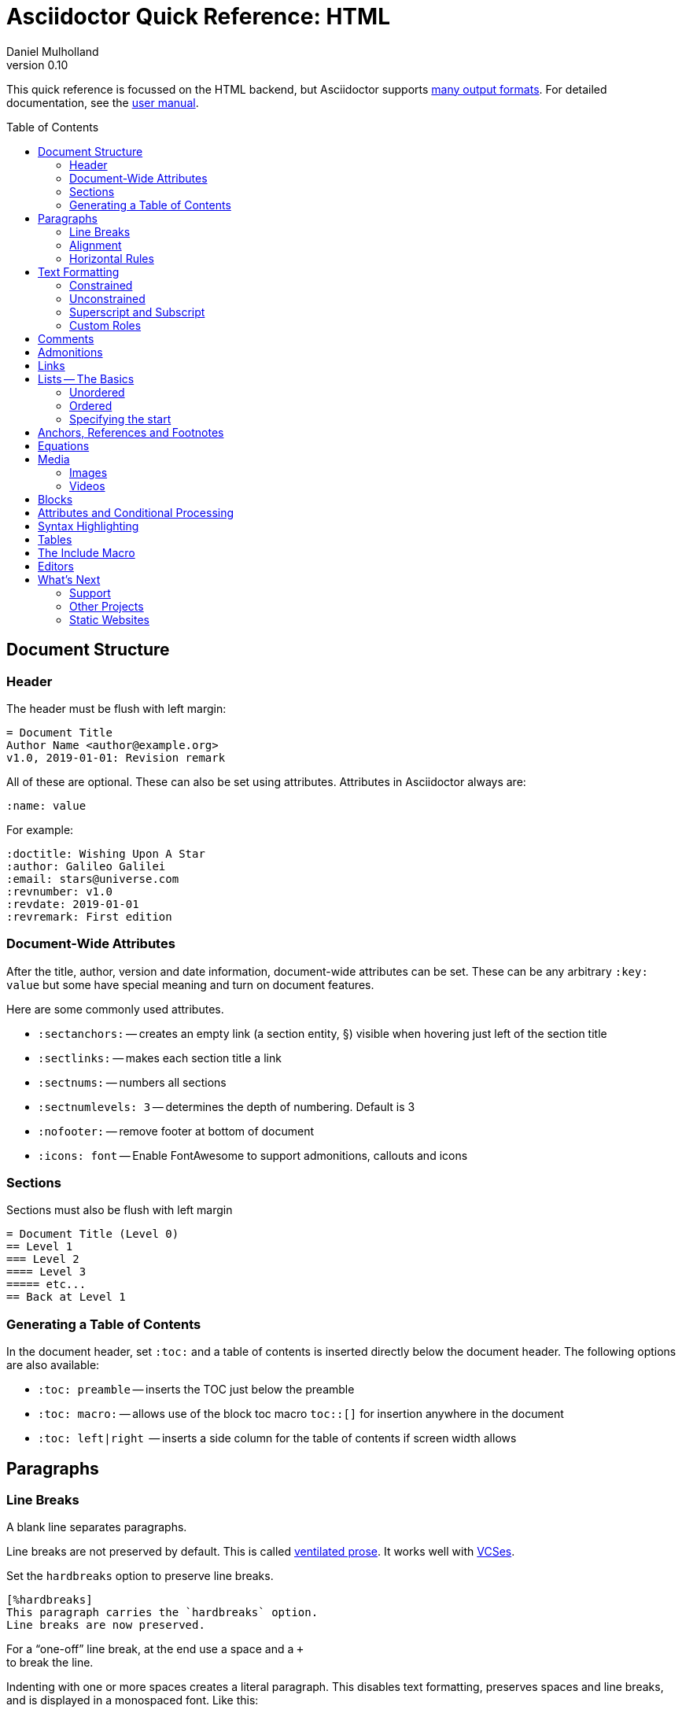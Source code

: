 = Asciidoctor Quick Reference: HTML
Daniel Mulholland
v 0.10
:icons: font
:sectanchors:
:stem:
:imagesdir: media
:source-highlighter: highlightjs
:toc: macro
// icon widths
:iw: 30 
:uri-ventilated-prose: https://vanemden.wordpress.com/2009/01/01/ventilated-prose/
:uri-vcses: https://git-scm.com/book/en/v2/Getting-Started-About-Version-Control
:uri-vs-code: https://marketplace.visualstudio.com/items?itemName=joaompinto.asciidoctor-vscode
:uri-vim: https://www.vim.org/
:uri-atom: https://atom.io/packages/asciidoc-assistant
:uri-brackets: https://github.com/asciidoctor/brackets-asciidoc-preview
:uri-intellij: https://github.com/asciidoctor/asciidoctor-intellij-plugin
:uri-asciidocfx: https://www.asciidocfx.com/
:uri-geany: https://www.geany.org/
:uri-notepadpp: https://github.com/edusantana/asciidoc-highlight
:uri-sublimetext: https://packagecontrol.io/packages/AsciiDoc
:uri-eclipse: https://marketplace.eclipse.org/content/asciidoctor-editor
:uri-asciimath: http://asciimath.org/
:uri-latex: https://en.wikibooks.org/wiki/LaTeX
:uri-mathjax: https://www.mathjax.org/
:uri-docs: https://asciidoctor.org/docs
:uri-revealjs: https://revealjs.com/#/
:uri-revealjs-asciidoctor: https://github.com/asciidoctor/asciidoctor-reveal.js
:uri-asciidoctor-diagram: https://asciidoctor.org/docs/asciidoctor-diagram/
:uri-asciidoctor-output-formats: https://asciidoctor.org/docs/convert-documents/#selecting-an-output-format
:uri-gitter-asciidoctor: https://gitter.im/asciidoctor/asciidoctor
:uri-hugo: https://gohugo.io/content-management/formats/
:uri-jekyll: https://github.com/asciidoctor/jekyll-asciidoc
:uri-middleman: https://github.com/middleman/middleman-asciidoc
:uri-antora: https://antora.org/
:uri-asciidoctor-user-manual-audio: https://asciidoctor.org/docs/user-manual/#audio
:uri-asciidoctor-user-manual-icon: https://asciidoctor.org/docs/user-manual/#inline-icons
:uri-asciidoctor-user-manual-video: https://asciidoctor.org/docs/user-manual/#video
:uri-asciidoctor-user-manual-extensions: https://asciidoctor.org/docs/user-manual/#extensions
:uri-mdn-web-image-formats: https://developer.mozilla.org/en-US/docs/Web/Media/Formats/Image_types#Common_image_file_types
:uri-mdn-web-video-formats: https://developer.mozilla.org/en-US/docs/Web/Media/Formats/Video_codecs#Common_codecs
:uri-static-website-asciidoc-list: https://gist.github.com/briandominick/e5754cc8438dd9503d936ef65fffbb2d
:uri-asciidoctor-pdf-js: https://github.com/Mogztter/asciidoctor-pdf.js
:uri-asciidoctor-pdf: https://github.com/asciidoctor/asciidoctor-pdf
:uri-asciidoctor-extensions-lab: https://github.com/asciidoctor/asciidoctor-extensions-lab
ifdef::largeVersion[]
:sectnums:
endif::[]
:largeVersion:

[preface]
This quick reference is focussed on the HTML backend, but Asciidoctor supports {uri-asciidoctor-output-formats}[many output formats]. For detailed documentation, see the {uri-docs}[user manual].

ifdef::largeVersion[]
toc::[]
endif::[]

// QUESTION: should the headings be links to more detailed information in the user manual? Is this coupling things too tightly?

== Document Structure

=== Header

The header must be flush with left margin:

  = Document Title
  Author Name <author@example.org>
  v1.0, 2019-01-01: Revision remark

All of these are optional.
These can also be set using attributes.
Attributes in Asciidoctor always are:

  :name: value

For example:

  :doctitle: Wishing Upon A Star
  :author: Galileo Galilei
  :email: stars@universe.com
  :revnumber: v1.0
  :revdate: 2019-01-01
  :revremark: First edition

=== Document-Wide Attributes

After the title, author, version and date information, document-wide attributes can be set.
These can be any arbitrary `:key: value` but some have special meaning and turn on document features.

Here are some commonly used attributes.

[none]
* `pass:[:sectanchors:]` -- creates an empty link (a section entity, §) visible when hovering just left of the section title
* `pass:[:sectlinks:]` -- makes each section title a link
* `pass:[:sectnums:]` -- numbers all sections
* `pass:[:sectnumlevels: 3]` -- determines the depth of numbering. Default is 3
* `pass:[:nofooter:]` -- remove footer at bottom of document
* `pass:[:icons: font]` -- Enable FontAwesome to support admonitions, callouts and icons
// * `pass:[:reproducible:]` -- Removes `last-updated` date from html to avoid changes caused by this

=== Sections

Sections must also be flush with left margin

 = Document Title (Level 0)
 == Level 1
 === Level 2
 ==== Level 3
 ===== etc...
 == Back at Level 1

=== Generating a Table of Contents

In the document header, set `:toc:` and a table of contents is inserted directly below the document header.
The following options are also available:

[none]
* `pass:[:toc: preamble]` -- inserts the TOC just below the preamble
* `pass:[:toc: macro:]` -- allows use of the block toc macro [.nobreak]#`toc::[]`# for insertion anywhere in the document
* `pass:[:toc: left|right]`  -- inserts a side column for the table of contents if screen width allows

== Paragraphs

=== Line Breaks

A blank line separates paragraphs.

Line breaks are not preserved by default.
This is called {uri-ventilated-prose}[ventilated prose].
It works well with {uri-vcses}[VCSes].

Set the `hardbreaks` option to preserve line breaks.

  [%hardbreaks]
  This paragraph carries the `hardbreaks` option.
  Line breaks are now preserved.

For a "`one-off`" line break, at the end use a space and a `+` +
to break the line.

Indenting with one or more spaces creates a literal paragraph.
This disables text formatting, preserves spaces and line breaks, and is displayed in a monospaced font.
Like this:

  C:\Program Files\SomethingAwesome.exe

=== Alignment

To align a block, set a role in the form:

  [.text-{left|center|right|justify}]

e.g.

  [.text-center]
  This text would be centered

=== Horizontal Rules

To create a horizontal line to separate content, begin a line with the horizontal rule: `'''`

'''

== Text Formatting

Asciidoc has two types of formatting:

* _Constrained_ for formatting at word boundaries
* _Unconstrained_ which apply anywhere

=== Constrained

[none]
* `pass:[*strong importance/bold*]` -> *strong importance*
* `pass:[_stress emphasis/italics_]` -> _stress emphasis/italics_
* `pass:[monospace/typewriter]` -> `monospace/typewriter`
* `pass:none[#highlighted#]` -> #highlighted#
* `pass:none["`double`"]`/`pass:none['`single`']` -> "`double`"/'`single`' (curly quotes)

=== Unconstrained

[none]
* `pass:[**D**o**N**ot**R**epeat]` -> **D**o**N**ot**R**epeat
* `pass:[fan__freakin_tastic]` -> fan__freakin__tastic
* `pass:[```mono``culture]` -> ``mono``culture
* `pass:none[high##light##ed]` -> high##light##ed

=== Superscript and Subscript

[none]
* `pass:[^Super^script]` -> ^Super^script
* `pass:[~Sub~script]` -> ~Sub~script

You can use this to write e=mc^2^ and H~2~O but see <<Equations>> as well.

=== Custom Roles

A custom role can be applied using a style applied to hash symbols, like this:

[none]
* `pass:[[small\]#small text#]` -> [small]#small text#

Use dots between multiple roles, e.g.

[none]
* `pass:[[.small.green\]#small text#]` -> [.small.green]#small text#

Some more examples:

* `pass:[[.big\]#some text#]` -> [.big]#some text#
* `pass:[[.underline\]#some text#]` -> [.underline]#some text#
// * `pass:[[.overline\]#some text#]` -> [.overline]#some text#
* `pass:[[.line-through\]#some text#]` -> [.line-through]#some text#

== Comments

Comments are not included in the output and can be useful for audit-trail, review, commentary and outstanding items.

 // comment lines begin with 2 forward slashes

 ////
 This is how we fence
 multi-line comments
 ////

== Admonitions

Asciidoctor has 5 default admonition types: `NOTE:`, `TIP:`, `IMPORTANT:`, `CAUTION:` and `WARNING:`.

TIP: Start a paragraph like this one beginning `TIP:` and it will be displayed like this to catch your reader's attention.

You can also fence an admonition using `====` and set a title by starting a line with `.` This can help with complex multi-line content.

Here's an example:

  [IMPORTANT]
  .Feeding the Werewolves
  ====
  Werewolves are hardy community members but remember to avoid chocolate.

  They are also lactose intolerant so avoid dairy.
  ====

== Links

Some types of links will be automatically identified (mailto, web URLs). Otherwise use the `\link:<URI>[text]` macro.

[none]
* `pass:[https://example.com/page.html[A webpage]]`
* `pass:[mailto:hello@example.org[Email to say hello!]]`
* `pass:[link:tel:+123456789[A telephone number]]`
* `pass:[link:../path/to/file.txt[A local file]]`
// * `pass:[xref:document.adoc[A sibling document]]` -- covered elsewhere

To link to an anchor within a web page append a # to the web page followed by the section's ID. Like this

  http://example.com/page.html#Note_5[See Note 5]

[#lists]
== Lists -- The Basics

You can mix and match with unordered and ordered lists. Here's how they work:

=== Unordered

Unordered lists can use `*` or `-` characters but hyphens only work for single level lists.

....
  * level 1
  ** level 2
  *** level 3
  **** etc.
  * back at level 1
  +
  Use the + at the start of a line - a list continuation to attach multi-line text to a list item.
....

A role can be applied on the line before the list using `[square|circle|disc|none|unstyled]`. The default is a bullet.

Like most blocks in Asciidoc, a title can be provided using a [.no-break]#`.<title>`# before the content (and role). Here's an example:

.A clever title
[square]
* Here we are, using squares
* We wrote `[square]` on the line before the first `*`
* And `.A clever title` on the line above that

=== Ordered

Auto-number by starting each numbered item with a `.`

....
  . Step 1
  . Step 2
  .. Step 2a
  .. Step 2b
  . Step 3
....

Ordered lists can use numbers but then you must keep them in order yourself. :

A role can be applied on the line before the list to change the numbering style using `[style]` where style is one of `arabic`, `decimal`, `loweralpha`, `upperalpha`, `lowerroman`, `upperroman`, `lowergreek`.

The default is 1,2,3... which is `arabic`.

// arabic|decimal|loweralpha|upperalpha|lowerroman|upperroman|lowergreek]`.

=== Specifying the start

You can specify the start of an ordered list by setting a start attribute after the role or separately e.g.

[.fullwidth.lit]
[cols="1*<.<2l,1*<.<l",frame="none",grid="cols"]
|===
|
.Remember your Roman numerals?
[lowerroman,start=4]
. is one
. is two
. is three
|
[start=2]
. the second
. the third
|===

Irrespective of the style, `start=` should be followed by a number (like on the keyboard!)

Sometimes in Asciidoc items "`stick together`" (e.g. list items). Use a comment line to separate them.

== Anchors, References and Footnotes

The legacy style is:

  [[idname,reference text]]

or written using normal block attributes as

  [#idname,reftext=reference text]`

A paragraph (or any block) with an anchor (aka ID) and reftext.

  See <<idname>> or <<idname,optional text of internal link>>.

Cross references to other documents:

  xref:another_doc.adoc[Jumps to another document]
  xref:document.adoc#idname[Jumps to anchor in another document].

Finally, footnotesfootnote:[This is the text of the footnote.]:

  This paragraph has a footnote.footnote:[This is the text of the footnote.]

== Equations

For beautiful equations, {uri-latex}[LatexMath] and {uri-asciimath}[AsciiMath] are supported using {uri-mathjax}[MathJax].
Activate support using the document attribute `:stem:` with no value which defaults to AsciiMath.
To default to LatexMath set a value of `latexmath`, e.g. `:stem: latexmath`.

You can now use the default `stem` macro or the explicit macros for each math language:

[none]
* `pass:[stem:[sqrt(4)=2]]` -> stem:[sqrt(4)=2]
* `pass:[asciimath:[sqrt(4)=2]]` -> asciimath:[sqrt(4)=2]
* `pass:[latexmath:[\sqrt{4}=2]]` -> latexmath:[\sqrt{4}=2]

NOTE: If you have an equation with a right square bracket, escape this character using a backslash

You can also use a delimited pass-through block to explicitly create equations with either AsciiMath or LatexMath.

[.fullwidth.lit]
[cols="3*<.<l",frame="none",grid="cols"]
|===
|
[stem]
++++
sqrt(4) = 2
++++

|
[asciimath]
++++
sqrt(4) = 2
++++

|
[latexmath]
++++
\sqrt{4} = 2
++++

|===

ifdef::largeVersion[]
For equation numbering (only LatexMath supported) set `:eqnums:` in the document header and use the equation container:

[.fullwidth.lit]
[cols="2*<.<",frame="none",grid="cols"]
|===
l|
  [latexmath]
  ++++
  \begin{equation}
  \sqrt{4} = 2
  \end{equation}
  ++++
a|
[latexmath]
++++
\begin{equation}
\sqrt{4} = 2
\end{equation}
++++
|===
endif::[]

ifndef::largeVersion[]
[.pagebreak]
endif::[]
== Media

Only due to space limitations we've not covered the {uri-asciidoctor-user-manual-video}[video], {uri-asciidoctor-user-manual-audio}[audio] and {uri-asciidoctor-user-manual-icon}[icon] macros.

// TODO: Perhaps also video macros?

// === Icons

//   icon:tags[role="blue"] ruby, asciidoctor

// === Audio

//   audio::ocean_waves.mp3[options="autoplay,loop"]

=== Images

Asciidoctor supports `jpg`, `png`, `svg` etc. -- basically anything {uri-mdn-web-image-formats}[a browser supports].
Images can use either the block or inline macro:

block (standalone):: `pass:[image::pic.jpg[width=200\]]`
inline (inside text):: `pass:[image:pic2.jpg[Cool,200\]]`

The only difference is one or two colons but inline images are within the content flow, block images are like separate paragraphs.

If the document header contains an `imagesdir` then all relative image paths are resolved relative to it. So if the document header contains:

  :imagesdir: media

Then `some_image.jpg` must be in that folder relative to the document.
Absolute paths (`C:\images\image.png`) can be used and so can URLsfootnote:[But then the command line or API attribute `allow-uri-read` must be set for security reasons.].

The images macro takes a range of comma-delimited attributes, common options are described below:

// QUESTION: Is attributes really the right name ? !

[.fullwidth.lit]
[cols="1*<.^l,1*<.^5",frame="none",grid="cols",options="header"]
|===
|Attribute
|Description

|alt
|First positional, alternative text, e.g. `alt="High mountain"`

|width/height
|Second/third positional, dimensions are in % or pixels, e.g. `width=400` or `height=200`

// |height
// |Third positional, vertical dimension in % or pixels, e.g. `height=200`

|title
|title which goes above the image for the block macro or becomes a tooltip for the inline macro, e.g. `title="A mountain sunset"`

|link
|URI for hyperlink on clicking the image, e.g. `link=https://www.example.com`

|align\|float
|`[left\|center\|right]` -- for block images only; `float` does not have the `center` option. Align and float are mutually exclusive

// |float
// |`[left\|right]` -- for block images only; Align and float are mutually exclusive

|role
|e.g. `left`, `right`, `th`, `thumb`, `related`, `rel`. Use this to add a style

|id
|Use this to add an HTML unique identifer. This may be useful for interacting with Javascript.

|===

[TIP]
--
Quotes around values are optional unless you need a comma or a trailing space but may help with readability.

The positional arguments don't need the attribute name included if they are in the correct sequence.
--

// The default Asciidoctor stylesheet implements responsive images (using width-wise scaling).


ifdef::largeVersion[]
=== Videos

Like the `image` macro the `video` macro supports a range of {uri-mdn-web-video-formats}[web video formats]. Simply use the macro with a refernece ot the file and any required attributes:

  video::video_file.mp4[width=640, start=60, end=140, options=autoplay]

For YouTube or Vimeo, use the identifier in the macro target and the service as the first positional attribute.

  video::rPQoq7ThGAU[youtube]
  video::67480300[vimeo]

[.fullwidth.lit]
[cols="1*<.^l,1*<.^5",frame="none",grid="cols",options="header"]
|===
|Attribute
|Description

|poster
|First positional, can be an image URL to show before user plays the video. Can _also_ be the service: `youtube\|vimeo`

|width/height
|Second/third positional, dimensions are in pixels, e.g. `width=400` or `height=200`

// |width
// |Second positional, horizontal dimension in pixels, e.g. `width=400`

// |height
// |Third positional, vertical dimension in pixels, e.g. `height=200`

|options
|`[allowbreak]#[autoplay\|loop\|modest\|nocontrols\|nofullscreen]#` 
`modest` reduces YouTube branding.

|title
|title which goes above the image for the block macro or becomes a tooltip for the inline macro, e.g. `title="A sunset"`

|link
|URI for hyperlink on clicking the image, e.g. `link=https://www.example.com`

|start\|end
|start/end time of video in seconds.

ifdef::largeVersion[]
|role
|e.g. `left`, `right`, `th`, `thumb`, `related`, `rel`. Use this to add a style

|id
|Use this to add an HTML unique identifer. This may be useful for interacting with Javascript.
endif::[]

|===
endif::[]

== Blocks

Asciidoctor supports different kinds of blocks, delimited using 2 or 4 characters. <<Admonitions>> are an example but there are more:

[.fullwidth.lit]
[cols="2*l",frame="none",grid="columns"]
|===

|
--
open - a general-purpose content wrapper; useful for enclosing content to attach to a list item
--

====
example =
====

****
sidebar - auxiliary content that can be read independently of the main content
****

ifdef::largeVersion[]
....
literal - an exhibit that features program output
....

----
listing - an exhibit that features program input, source code, or the contents of a file
----
endif::[]

|

[source,language]
----
# a listing colorized with syntax highlighting, language is optional
print('hello world')
----

++++
pass - content passed directly to the output document; often raw HTML
++++

|===

If you need to nest blocks inside each other, add an extra pair of symbols to the nested block.

== Attributes and Conditional Processing

If you set an attribute (anywhere in the document) with no value, then it is set or defined (or true). e.g.

  :fish:

You can set it to a value, a number or a boolean

  :fish: tuna

It can be unset with an exclamation at the start or end inside the colons, e.g. `:fish!:` or :!fish:.

If you have a lot of text in an attribute you can make it more readable by making it multiline with a `\` at the end of the line.

You can control content using attributes using the `ifdef`, `ifndef` and `ifeval` macros:

[.fullwidth.lit]
[cols="1*l,1*2l",frame="none",grid="cols"]
|===
|
  ifdef::fish[]
  This is included if fish is set
  endif::[]

  ifndef::fish[]
  This is included if fish is not set
  endif::[]
|
  ifeval::[{fish} == 3]
  If fish has the value 3, this is included
  endif::[]

  ifeval::[{fish} <= 3]
  If fish has the value <= 3, this is included
  endif::[]

  ifeval::["{fish}" != "tuna"]
  If fish is not set to tuna this  is included
  Note the quotes for strings
  endif::[]
|===


[.columnbreak]
== Syntax Highlighting

If you set a the document attribute `:source-highlighter:` to a valid option (`highlightjs` is one recommended option) then `[source]` blocks can be highlighted by specifying a language immediately after.

[.fullwidth.lit]
[cols="1*2,1*3",frame="none",grid="cols"]
|===
a|
[#pythonsource2]
--
  [source,python]
  ----
  print('hello world')
  i = 1 # <1>{blank}
  # i can add
  i = i + 1
  ----
  <1> This is a callout
--
a|
[#pythonsource]
[source,python]
----
print('hello world')
i = 1 # <1> 
# i can add
i = i + 1
----
<1> This is a callout
|===

Callouts can be created by encasing a sequential number in carets, like `<1>` and placing the callout text after the block or using an ordered list identifier `<.>`

// DONE ELSEWHERE
// activate stem support by adding `:stem:` to the document header
// [stem]
// ++++
// x = y^2
// ++++
////
comment - content which is not included in the output document
////

// recognized types include CAUTION, IMPORTANT, NOTE, TIP, and WARNING
// enable admonition icons by setting `:icons: font` in the document header
// [NOTE]
// ====
// admonition
// ====

// [,attribution,citetitle]
// ____
// quote - a quotation or excerpt; attribution with title of source are optional
// ____

// [verse,attribution,citetitle]
// ____
// verse - a literary excerpt, often a poem; attribution with title of source are optional
// ____

// .Toggle Me
// [%collapsible]
// ====
// collapsible - these details are revealed by clicking the title
// ====

// OK, trying to understand but it seems to me that `example`, `listing`, `literal` and `source` block types are so similar


== Tables

////
.Table Attributes
[cols=>1h;2d,width={iw}%,frame=topbot]
|===
| Attribute Name | Values

| options
| header,footer,autowidth

| cols
| colspec[;colspec;...]

| grid
| all \| cols \| rows \| none

| frame
| all \| sides \| topbot \| none

| stripes
| all \| even \| odd \| none

| width
| (0%..100%)

| format
| psv {vbar} csv {vbar} dsv
|===
////

On GitHub, the HTML output that Asciidoctor emits is run through a postprocessing filter that substitutes emoji shortcodes with emoji symbols. That means you can use these shortcodes in the value of the attribute:

On GitHub, the HTML output that Asciidoctor emits is run through a postprocessing filter that substitutes emoji shortcodes with emoji symbols. That means you can use these shortcodes in the value of the attribute:

On GitHub, the HTML output that Asciidoctor emits is run through a postprocessing filter that substitutes emoji shortcodes with emoji symbols. That means you can use these shortcodes in the value of the attribute:

On GitHub, the HTML output that Asciidoctor emits is run through a postprocessing filter that substitutes emoji shortcodes with emoji symbols. That means you can use these shortcodes in the value of the attribute:

On GitHub, the HTML output that Asciidoctor emits is run through a postprocessing filter that substitutes emoji shortcodes with emoji symbols. That means you can use these shortcodes in the value of the attribute:

On GitHub, the HTML output that Asciidoctor emits is run through a postprocessing filter that substitutes emoji shortcodes with emoji symbols. That means you can use these shortcodes in the value of the attribute:

On GitHub, the HTML output that Asciidoctor emits is run through a postprocessing filter that substitutes emoji shortcodes with emoji symbols. That means you can use these shortcodes in the value of the attribute:

On GitHub, the HTML output that Asciidoctor emits is run through a postprocessing filter that substitutes emoji shortcodes with emoji symbols. That means you can use these shortcodes in the value of the attribute:

On GitHub, the HTML output that Asciidoctor emits is run through a postprocessing filter that substitutes emoji shortcodes with emoji symbols. That means you can use these shortcodes in the value of the attribute:

On GitHub, the HTML output that Asciidoctor emits is run through a postprocessing filter that substitutes emoji shortcodes with emoji symbols. That means you can use these shortcodes in the value of the attribute:

[.columnbreak]
== The Include Macro

To partition, reuse or populate data sources, use the include macro to bring content from other files or URLs by placing the following in a line:

  include::chapter01.adoc[]
  // define -a allow-uri-read to allow URI content
  include::https://example.org/installation.adoc[]
  include::base.adoc[tag=intro]

[.fullwidth.lit]
[cols="1*<.^l,1*<.^5",frame="none",grid="cols",options="header"]
|===
|Attribute
|Description

|leveloffset
|e.g. `leveloffset=+1`
This allows all headings to be pushed down (`+`)or up (`-`) a specified number of levels

|lines
|Can be specified individually or as a range. For example: `lines=7;14..25;28..43`. `-1` means the "`last line`"

|tags
| tagged regions in the included file start with a comment (e.g. `//` for Asciidoc) and then `tag::<name>[]` and end with `end::<name>[]`.
Multiple tags from the same file are allowed, separate with `;`

|indent
|`indent=0` strips out any indentation and increasing numbers add it back in multiples of the attribute `tabsize` which defaults to 4.
You can, for instance set `:tabsize: 2` in the document header

|===
[leveloffset=offset,lines=ranges,tag(s)=name(s),indent=depth,opts=optional]

Asciidoc files are processed to allow includes and conditionals, and csv data can be included into tables to separate data from document structure.

ifdef::largeVersion[]
[TIP]
--
To `include` content in a list item, use the `blank` attribute:
....
  * {blank}
  include::item-text.adoc[]
....
--
endif::[]

== Editors

Lots of editors support Asciidoc and usually offer syntax highlighting. Some offer advanced features -- outline views, preview, synchronised scrolling and more.

ifdef::largeVersion[]
[.fullwidth.lit]
[cols="5*^.^",frame="none", grid="none"]
|===
|{uri-vs-code}[VS Code]
|{uri-atom}[Atom]
|{uri-vim}[Vim]
|{uri-brackets}[Brackets]
|{uri-intellij}[IntelliJ]

a| image::vscode-icon-light.png[width={iw},link={uri-vs-code}]
a| image::atom-editor-icon.svg[width={iw},link={uri-atom}]
a| image::Vimlogo.svg[width={iw},link={uri-vim}]
a| image::brackets_icon.svg[width={iw},link={uri-brackets}]
a| image::intellij-icon.png[width={iw},link={uri-intellij}]

|{uri-geany}[Geany]
|{uri-asciidocfx}[AsciidocFX]
|{uri-notepadpp}[Notepad++]
|{uri-sublimetext}[Sublime +
Text]
|{uri-eclipse}[Eclipse]

a| image::geany-icon.svg[width={iw},link={uri-geany}]
a| image::asciidocfx-icon.png[width={iw},link={uri-asciidocfx}]
a| image::notepadpp.png[width={iw},link={uri-notepadpp}]
a| image::sublime-text-icon.png[width={iw},link={uri-sublimetext}]
a| image::eclipse-icon.png[width={iw},link={uri-eclipse}]

|===
endif::[]

ifndef::largeVersion[]
[.fullwidth.lit]
[cols="6*^.^",frame="none", grid="none"]
|===
|{uri-vs-code}[VS Code]
|{uri-atom}[Atom]
|{uri-intellij}[IntelliJ]
|{uri-asciidocfx}[AsciidocFX]
|{uri-notepadpp}[Notepad++]
|{uri-eclipse}[Eclipse]
a| image::vscode-icon-light.png[width={iw},link={uri-vs-code}]
a| image::atom-editor-icon.svg[width={iw},link={uri-atom}]
a| image::intellij-icon.png[width={iw},link={uri-intellij}]
a| image::asciidocfx-icon.png[width={iw},link={uri-asciidocfx}]
a| image::notepadpp.png[width={iw},link={uri-notepadpp}]
a| image::eclipse-icon.png[width={iw},link={uri-eclipse}]
|===
endif::[]

== What's Next

=== Support

* Check out the {uri-docs}[user manual] for detailed help on any topic
* Asciidoctor has an active {uri-gitter-asciidoctor}[Gitter channel] for support and questions. You'd be welcome!
ifdef::largeVersion[]
* Asciidoctor is super-extensible allowing overrides to implement custom macros, special types of blocks and even completely different converters. {uri-asciidoctor-user-manual-extensions}[Check it out!] or browse the {uri-asciidoctor-extensions-lab}[extensions lab]
endif::[]

=== Other Projects

* {uri-asciidoctor-diagram}[asciidoctor-diagram] -- embed UML diagrams, create specialised diagrams from text and have them rendered on the fly
* For `pdf` backend output see {uri-asciidoctor-pdf}[asciidoctor-pdf] or for a full web based stack, see {uri-asciidoctor-pdf-js}[asciidoctor-pdf.js]
* Want to make a presentation? Check out how to use the {uri-revealjs-asciidoctor}[Asciidoctor-friendly reveal.js] -- with the {uri-revealjs}[popular presentation framework]
ifdef::largeVersion[]
* If creating a static website, checkout {uri-antora}[Antora], {uri-hugo}[Hugo], {uri-jekyll}[Jekyll] or see {uri-static-website-asciidoc-list}[this list] for more options
endif::[]

ifdef::largeVersion[]
=== Static Websites

For static websites, consider using:

[.fullwidth.lit]
[cols="2*a",grid=none,frame=none]
|===
|
* {uri-jekyll}[Jekyll]
* {uri-hugo}[Hugo]
|
* {uri-antora}[Antora]
* {uri-middleman}[Middleman]
|===

See {uri-static-website-asciidoc-list}[this list] for more options
endif::[]
////

// ifdef ifeval macros
// tables
// when you have trouble
// substitution types
// blocks titles and roles
////